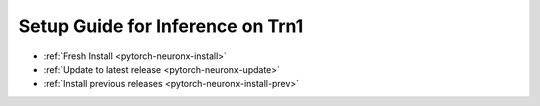 Setup Guide for Inference on Trn1
=================================

* :ref:`Fresh Install <pytorch-neuronx-install>`
* :ref:`Update to latest release <pytorch-neuronx-update>`
* :ref:`Install previous releases <pytorch-neuronx-install-prev>`
